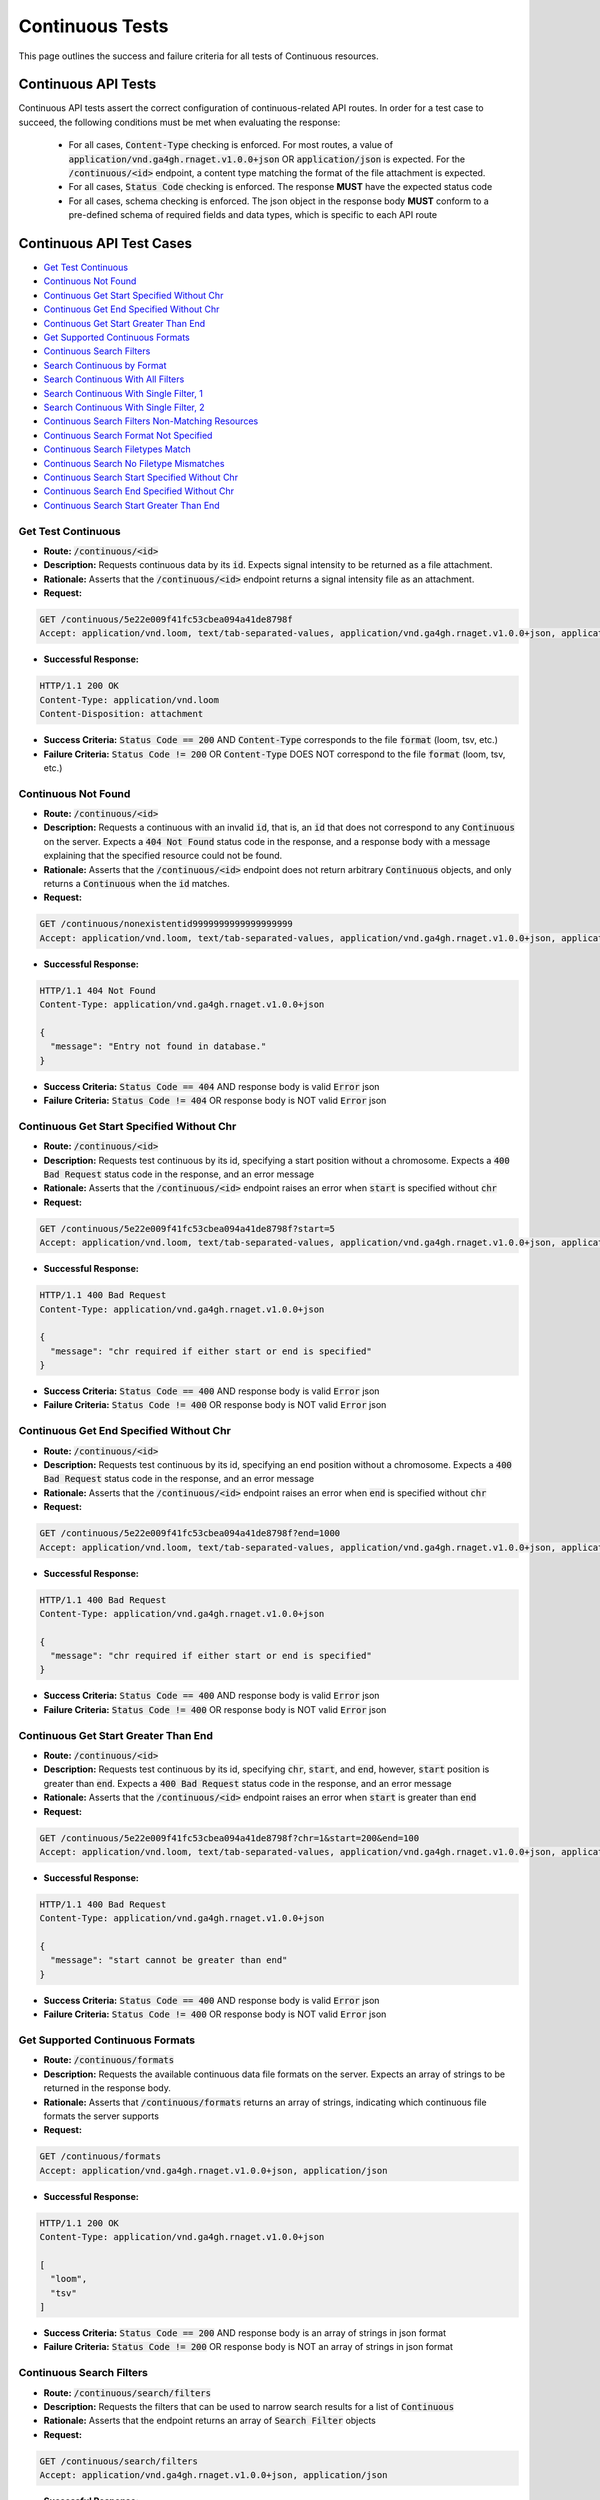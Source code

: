 Continuous Tests
===================

This page outlines the success and failure criteria for all tests of Continuous resources.

Continuous API Tests
---------------------

Continuous API tests assert the correct configuration of continuous-related API 
routes. In order for a test case to succeed, the following conditions must be
met when evaluating the response:
    
    * For all cases, :code:`Content-Type` checking is enforced. For most routes, a value of :code:`application/vnd.ga4gh.rnaget.v1.0.0+json` OR :code:`application/json` is expected. For the :code:`/continuous/<id>` endpoint, a content type matching the format of the file attachment is expected.
    * For all cases, :code:`Status Code` checking is enforced. The response **MUST** have the expected status code
    * For all cases, schema checking is enforced. The json object in the response body **MUST** conform to a pre-defined schema of required fields and data types, which is specific to each API route

Continuous API Test Cases
--------------------------

* `Get Test Continuous`_
* `Continuous Not Found`_
* `Continuous Get Start Specified Without Chr`_
* `Continuous Get End Specified Without Chr`_
* `Continuous Get Start Greater Than End`_
* `Get Supported Continuous Formats`_
* `Continuous Search Filters`_
* `Search Continuous by Format`_
* `Search Continuous With All Filters`_
* `Search Continuous With Single Filter, 1`_
* `Search Continuous With Single Filter, 2`_
* `Continuous Search Filters Non-Matching Resources`_
* `Continuous Search Format Not Specified`_
* `Continuous Search Filetypes Match`_
* `Continuous Search No Filetype Mismatches`_
* `Continuous Search Start Specified Without Chr`_
* `Continuous Search End Specified Without Chr`_
* `Continuous Search Start Greater Than End`_

Get Test Continuous
####################
* **Route:** :code:`/continuous/<id>`
* **Description:** Requests continuous data by its :code:`id`. Expects signal intensity to be returned as a file attachment.
* **Rationale:** Asserts that the :code:`/continuous/<id>` endpoint returns a signal intensity file as an attachment.

* **Request:**

.. code-block:: python

   GET /continuous/5e22e009f41fc53cbea094a41de8798f
   Accept: application/vnd.loom, text/tab-separated-values, application/vnd.ga4gh.rnaget.v1.0.0+json, application/json

* **Successful Response:**

.. code-block:: python

   HTTP/1.1 200 OK
   Content-Type: application/vnd.loom
   Content-Disposition: attachment

* **Success Criteria:** :code:`Status Code == 200` AND :code:`Content-Type` corresponds to the file :code:`format` (loom, tsv, etc.)
* **Failure Criteria:** :code:`Status Code != 200` OR :code:`Content-Type` DOES NOT correspond to the file :code:`format` (loom, tsv, etc.)

Continuous Not Found
######################
* **Route:** :code:`/continuous/<id>`
* **Description:** Requests a continuous with an invalid :code:`id`, that is, an :code:`id` that does not correspond to any :code:`Continuous` on the server. Expects a :code:`404 Not Found` status code in the response, and a response body with a message explaining that the specified resource could not be found.
* **Rationale:** Asserts that the :code:`/continuous/<id>` endpoint does not return arbitrary :code:`Continuous` objects, and only returns a :code:`Continuous` when the :code:`id` matches.

* **Request:**

.. code-block:: python

   GET /continuous/nonexistentid9999999999999999999
   Accept: application/vnd.loom, text/tab-separated-values, application/vnd.ga4gh.rnaget.v1.0.0+json, application/json

* **Successful Response:**

.. code-block:: python

   HTTP/1.1 404 Not Found
   Content-Type: application/vnd.ga4gh.rnaget.v1.0.0+json

   {
     "message": "Entry not found in database."
   }

* **Success Criteria:** :code:`Status Code == 404` AND response body is valid :code:`Error` json
* **Failure Criteria:** :code:`Status Code != 404` OR response body is NOT valid :code:`Error` json

Continuous Get Start Specified Without Chr
###########################################
* **Route:** :code:`/continuous/<id>`
* **Description:** Requests test continuous by its id, specifying a start position without a chromosome. Expects a :code:`400 Bad Request` status code in the response, and an error message
* **Rationale:** Asserts that the :code:`/continuous/<id>` endpoint raises an error when :code:`start` is specified without :code:`chr`

* **Request:**

.. code-block:: python

   GET /continuous/5e22e009f41fc53cbea094a41de8798f?start=5
   Accept: application/vnd.loom, text/tab-separated-values, application/vnd.ga4gh.rnaget.v1.0.0+json, application/json

* **Successful Response:**

.. code-block:: python

   HTTP/1.1 400 Bad Request
   Content-Type: application/vnd.ga4gh.rnaget.v1.0.0+json

   {
     "message": "chr required if either start or end is specified"
   }

* **Success Criteria:** :code:`Status Code == 400` AND response body is valid :code:`Error` json
* **Failure Criteria:** :code:`Status Code != 400` OR response body is NOT valid :code:`Error` json

Continuous Get End Specified Without Chr
###########################################
* **Route:** :code:`/continuous/<id>`
* **Description:** Requests test continuous by its id, specifying an end position without a chromosome. Expects a :code:`400 Bad Request` status code in the response, and an error message
* **Rationale:** Asserts that the :code:`/continuous/<id>` endpoint raises an error when :code:`end` is specified without :code:`chr`

* **Request:**

.. code-block:: python

   GET /continuous/5e22e009f41fc53cbea094a41de8798f?end=1000
   Accept: application/vnd.loom, text/tab-separated-values, application/vnd.ga4gh.rnaget.v1.0.0+json, application/json

* **Successful Response:**

.. code-block:: python

   HTTP/1.1 400 Bad Request
   Content-Type: application/vnd.ga4gh.rnaget.v1.0.0+json

   {
     "message": "chr required if either start or end is specified"
   }

* **Success Criteria:** :code:`Status Code == 400` AND response body is valid :code:`Error` json
* **Failure Criteria:** :code:`Status Code != 400` OR response body is NOT valid :code:`Error` json

Continuous Get Start Greater Than End
###########################################
* **Route:** :code:`/continuous/<id>`
* **Description:** Requests test continuous by its id, specifying :code:`chr`, :code:`start`, and :code:`end`, however, :code:`start` position is greater than :code:`end`. Expects a :code:`400 Bad Request` status code in the response, and an error message
* **Rationale:** Asserts that the :code:`/continuous/<id>` endpoint raises an error when :code:`start` is greater than :code:`end`

* **Request:**

.. code-block:: python

   GET /continuous/5e22e009f41fc53cbea094a41de8798f?chr=1&start=200&end=100
   Accept: application/vnd.loom, text/tab-separated-values, application/vnd.ga4gh.rnaget.v1.0.0+json, application/json

* **Successful Response:**

.. code-block:: python

   HTTP/1.1 400 Bad Request
   Content-Type: application/vnd.ga4gh.rnaget.v1.0.0+json

   {
     "message": "start cannot be greater than end"
   }

* **Success Criteria:** :code:`Status Code == 400` AND response body is valid :code:`Error` json
* **Failure Criteria:** :code:`Status Code != 400` OR response body is NOT valid :code:`Error` json

Get Supported Continuous Formats
#################################
* **Route:** :code:`/continuous/formats`
* **Description:** Requests the available continuous data file formats on the server. Expects an array of strings to be returned in the response body.
* **Rationale:** Asserts that :code:`/continuous/formats` returns an array of strings, indicating which continuous file formats the server supports

* **Request:**

.. code-block:: python

   GET /continuous/formats
   Accept: application/vnd.ga4gh.rnaget.v1.0.0+json, application/json

* **Successful Response:**

.. code-block:: python

   HTTP/1.1 200 OK
   Content-Type: application/vnd.ga4gh.rnaget.v1.0.0+json

   [
     "loom",
     "tsv"
   ]

* **Success Criteria:** :code:`Status Code == 200` AND response body is an array of strings in json format
* **Failure Criteria:** :code:`Status Code != 200` OR response body is NOT an array of strings in json format

Continuous Search Filters
###########################
* **Route:** :code:`/continuous/search/filters`
* **Description:** Requests the filters that can be used to narrow search results for a list of :code:`Continuous`
* **Rationale:** Asserts that the endpoint returns an array of :code:`Search Filter` objects

* **Request:**

.. code-block:: python

   GET /continuous/search/filters
   Accept: application/vnd.ga4gh.rnaget.v1.0.0+json, application/json

* **Successful Response:**

.. code-block:: python

   HTTP/1.1 200 OK
   Content-Type: application/vnd.ga4gh.rnaget.v1.0.0+json

   [
     {
       "fieldType": "string",
       "values": [
         "1.0"
       ],
       "filter": "version",
       "description": "version to search for"
     },
     {
       "fieldType": "string",
       "filter": "studyID",
       "description": "parent studyID"
     }
   ]

* **Success Criteria:** :code:`Status Code == 200` AND response body is array of :code:`Search Filters`
* **Failure Criteria:** :code:`Status Code != 200` OR response body is NOT array of :code:`Search Filters`

Search Continuous by Format
################################
* **Route:** :code:`/continuous/search`
* **Description:** Searches for all continuous, specifying only the required 'format' parameter. Expects an array of :code:`Continuous` in the response body.
* **Rationale:** Asserts that the :code:`/continuous/search` returns an array, and that each element in the array is a :code:`Continuous`.

* **Request:**

.. code-block:: python

   GET /continuous/search?format=loom
   Accept: application/vnd.ga4gh.rnaget.v1.0.0+json, application/json

* **Successful Response:**

.. code-block:: python

   HTTP/1.1 200 OK
   Content-Type: application/vnd.ga4gh.rnaget.v1.0.0+json

   [
     {
       "id": "fa057c6d18c44960a1b8b49d065b3889",
       "studyID": "6cccbbd76b9c4837bd7342dd616d0fec",
       "url": "/path/to/signal-query-results.loom",
       "version": "1.0",
       "tags": [
         "cancer"
       ],
       "fileType": "loom"
     },
     {
       "id": "5e22e009f41fc53cbea094a41de8798f",
       "studyID": "f3ba0b59bed0fa2f1030e7cb508324d1",
       "url": "/path/to/continuous.loom",
       "version": "1.0",
       "tags": [
         "RNAgetCompliance"
       ],
       "fileType": "loom"
     }
   ]

* **Success Criteria:** :code:`Status Code == 200` AND response body is array of :code:`Continuous` json AND :code:`Array Length >= 1`
* **Failure Criteria:** :code:`Status Code != 200` OR response body is NOT array of :code:`Continuous` json OR :code:`Array Length < 1`

Search Continuous With All Filters
####################################
* **Route:** :code:`/continuous/search`
* **Description:** Searches continuous, using all filtering parameters associated with test continuous. Expects an array of :code:`Continuous` to be returned in the response body. Array must contain at least 1 object.
* **Rationale:** Asserts that :code:`/continuous/search` returns an array of :code:`Continuous` even when specifying filters. The returned array MUST have at least 1 object, as the parameter filters must match the attributes of the test continuous.

* **Request:**

.. code-block:: python

   GET /continuous/search?format=loom&version=1.0&studyID=f3ba0b59bed0fa2f1030e7cb508324d1
   Accept: application/vnd.ga4gh.rnaget.v1.0.0+json, application/json

* **Successful Response:**

.. code-block:: python

   HTTP/1.1 200 OK
   Content-Type: application/vnd.ga4gh.rnaget.v1.0.0+json

   [
     {
       "id": "5e22e009f41fc53cbea094a41de8798f",
       "studyID": "f3ba0b59bed0fa2f1030e7cb508324d1",
       "url": "/path/to/continuous.loom",
       "version": "1.0",
       "tags": [
         "RNAgetCompliance"
       ],
       "fileType": "loom"
    }
   ]

* **Success Criteria:** :code:`Status Code == 200` AND response body is array of :code:`Continuous` json AND :code:`Array Length >= 1`
* **Failure Criteria:** :code:`Status Code != 200` OR response body is NOT array of :code:`Continuous` json OR :code:`Array Length < 1`

Search Continuous With Single Filter, 1
#########################################
* **Route:** :code:`/continuous/search`
* **Description:** Searches continuous using only 1 filtering parameter associated with test continuous (in addition to format). Expects an array of :code:`Continuous`, with length of 1 or greater.
* **Rationale:** Asserts filtering parameters can be used independently of one another, and that each filter yields the test :code:`Continuous` in the search results.

* **Requests:**

.. code-block:: python

   GET /continuous/search?format=loom&version=1.0
   Accept: application/vnd.ga4gh.rnaget.v1.0.0+json, application/json

* **Successful Response:**

.. code-block:: python

   HTTP/1.1 200 OK
   Content-Type: application/vnd.ga4gh.rnaget.v1.0.0+json

   [
     {
       "id": "fa057c6d18c44960a1b8b49d065b3889",
       "studyID": "6cccbbd76b9c4837bd7342dd616d0fec",
       "url": "/path/to/signal-query-results.loom",
       "version": "1.0",
       "tags": [
         "cancer"
       ],
       "fileType": "loom"
     },
     {
       "id": "5e22e009f41fc53cbea094a41de8798f",
       "studyID": "f3ba0b59bed0fa2f1030e7cb508324d1",
       "url": "/path/to/continuous.loom",
       "version": "1.0",
       "tags": [
         "RNAgetCompliance"
       ],
       "fileType": "loom"
     }
   ]

* **Success Criteria:** :code:`Status Code == 200` AND response body is array of :code:`Continuous` json AND :code:`Array Length >= 1`
* **Failure Criteria:** :code:`Status Code != 200` OR response body is NOT array of :code:`Continuous` json OR :code:`Array Length < 1`

Search Continuous With Single Filter, 2
#########################################
* **Route:** :code:`/continuous/search`
* **Description:** Searches continuous using only 1 filtering parameter (a different filter than above) associated with test continuous (in addition to format). Expects an array of :code:`Continuous`, with length of 1 or greater.
* **Rationale:** Asserts filtering parameters can be used independently of one another, and that each filter yields the test :code:`Continuous` in the search results.

* **Requests:**

.. code-block:: python

   GET /continuous/search?format=loom&studyID=f3ba0b59bed0fa2f1030e7cb508324d1
   Accept: application/vnd.ga4gh.rnaget.v1.0.0+json, application/json

* **Successful Response:**

.. code-block:: python

   HTTP/1.1 200 OK
   Content-Type: application/vnd.ga4gh.rnaget.v1.0.0+json

   [
     {
       "id": "5e22e009f41fc53cbea094a41de8798f",
       "studyID": "f3ba0b59bed0fa2f1030e7cb508324d1",
       "url": "/path/to/continuous.loom",
       "version": "1.0",
       "tags": [
         "RNAgetCompliance"
       ],
       "fileType": "loom"
     }
   ]

* **Success Criteria:** :code:`Status Code == 200` AND response body is array of :code:`Continuous` json AND :code:`Array Length >= 1`
* **Failure Criteria:** :code:`Status Code != 200` OR response body is NOT array of :code:`Continuous` json OR :code:`Array Length < 1`

Continuous Search Filters Non-Matching Resources
#################################################
* **Route:** :code:`/continuous/search`
* **Description:** Tests that the continuous search endpoint correctly filters out non-matching :code:`Continuous` based on url parameters. Makes a request to the :code:`/continuous/search` endpoint with invalid filters (not matching any :code:`Continuous`), and expects an empty array as a response.
* **Rationale:** Asserts that the endpoint correctly filters out non-matching entities, that the endpoint does not return an arbitrary list of :code:`Continuous` that differ from filters.

* **Request:**

.. code-block:: python

   GET /continuous/search?format=nonexistentid9999999999999999999&version=nonexistentid9999999999999999999&studyID=nonexistentid9999999999999999999
   Accept: application/vnd.ga4gh.rnaget.v1.0.0+json, application/json

* **Successful Response:**

.. code-block:: python

   HTTP/1.1 200 OK
   Content-Type: application/vnd.ga4gh.rnaget.v1.0.0+json

   []

* **Success Criteria:** :code:`Status Code == 200` AND response body is an empty array
* **Failure Criteria:** :code:`Status Code != 200` OR response body is NOT an empty array

Continuous Search Format Not Specified
#######################################
* **Route:** :code:`/continuous/search`
* **Description:** Searches for all continuous WITHOUT specifying the required :code:`format` parameter. Expects a :code:`4xx` error response, with an error message indicating that the request was invalid.
* **Rationale:** As the :code:`format` parameter is required to specify file format for the :code:`/continuous/search` endpoint, this test asserts malformed requests raise an error.

* **Request:**

.. code-block:: python

   GET /continuous/search
   Accept: application/vnd.ga4gh.rnaget.v1.0.0+json, application/json

* **Successful Response:**

.. code-block:: python

   HTTP/1.1 400 Bad Request
   Content-Type: application/vnd.ga4gh.rnaget.v1.0.0+json

   {
     "message": "Input payload validation failed"
   }

* **Success Criteria:** :code:`Status Code == 4xx` AND response body is valid :code:`Error` json
* **Failure Criteria:** :code:`Status Code != 4xx` AND response body is NOT valid :code:`Error` json

Continuous Search Filetypes Match
####################################
* **Route:** :code:`/continuous/search`
* **Description:** Search for all continuous, only specifying the required :code:`format` parameter. Checks that all :code:`Continuous` in the response array have a :code:`fileType` that matches the requested :code:`format`.
* **Rationale:** Asserts that the :code:`/continuous/<id>` endpoint does not return arbitrary :code:`Continuous`, only :code:`Continuous` with a :code:`fileType` matching the requested :code:`format`.

* **Request:**

.. code-block:: python

   GET /continuous/search?format=loom
   Accept: application/vnd.ga4gh.rnaget.v1.0.0+json, application/json

* **Successful Response:**

.. code-block:: python

   HTTP/1.1 200 OK
   Content-Type: application/vnd.ga4gh.rnaget.v1.0.0+json

   [
     {
       "id": "fa057c6d18c44960a1b8b49d065b3889",
       "studyID": "6cccbbd76b9c4837bd7342dd616d0fec",
       "url": "/woldlab/castor/home/sau/public_html/rnaget/signal-query-results.loom",
       "version": "1.0",
       "tags": [
         "cancer"
       ],
       "fileType": "loom"
     },
     {
       "id": "5e22e009f41fc53cbea094a41de8798f",
       "studyID": "f3ba0b59bed0fa2f1030e7cb508324d1",
       "url": "/woldlab/castor/home/sau/public_html/rnaget/continuous.loom",
       "version": "1.0",
       "tags": [
         "RNAgetCompliance"
       ],
       "fileType": "loom"
     }
   ]

* **Success Criteria:** :code:`Status Code == 200` AND response body is array of :code:`Continuous` json AND ALL :code:`Continuous` have a :code:`fileType` matching the requested :code:`format`
* **Failure Criteria:** :code:`Status Code != 200` OR response body is NOT array of :code:`Continuous` json OR ANY :code:`Continuous` DOES NOT have a :code:`fileType` matching the requested :code:`format`

Continuous Search No Filetype Mismatches
#########################################
* **Route:** :code:`/continuous/search`
* **Description:** Search for all continuous, only specifying the required :code:`format` parameter. However, the value of :code:`format` is different from that of the test continuous file. Checks that all :code:`Continuous` in the response array have a :code:`fileType` that matches the requested :code:`format`.
* **Rationale:** This test is used in conjunction with the above to ensure that only :code:`Continuous` of the correct :code:`fileType` are returned. Asserts that all :code:`Continuous` returned from the above test case are excluded from the response of this test case

* **Request:**

.. code-block:: python

   GET /continuous/search?format=tsv
   Accept: application/vnd.ga4gh.rnaget.v1.0.0+json, application/json

* **Successful Response:**

.. code-block:: python

   HTTP/1.1 200 OK
   Content-Type: application/vnd.ga4gh.rnaget.v1.0.0+json

   []

* **Success Criteria:** :code:`Status Code == 200` AND response body is array of :code:`Continuous` json AND ALL :code:`Continuous` have a :code:`fileType` matching the requested :code:`format`
* **Failure Criteria:** :code:`Status Code != 200` OR response body is NOT array of :code:`Continuous` json OR ANY :code:`Continuous` DOES NOT have a :code:`fileType` matching the requested :code:`format`

Continuous Search Start Specified Without Chr
##############################################
* **Route:** :code:`/continuous/search`
* **Description:** Search continuous, specifying a start position without a chromosome. Expects a :code:`400 Bad Request` status code in the response, and an error message
* **Rationale:** Asserts that the :code:`/continuous/search` endpoint raises an error when :code:`start` is specified without :code:`chr`

* **Request:**

.. code-block:: python

   GET /continuous/search?format=loom&start=5
   Accept: application/vnd.ga4gh.rnaget.v1.0.0+json, application/json

* **Successful Response:**

.. code-block:: python

   HTTP/1.1 400 Bad Request
   Content-Type: application/vnd.ga4gh.rnaget.v1.0.0+json

   {
     "message": "chr required if either start or end is specified"
   }

* **Success Criteria:** :code:`Status Code == 400` AND response body is valid :code:`Error` json
* **Failure Criteria:** :code:`Status Code != 400` OR response body is NOT valid :code:`Error` json

Continuous Search End Specified Without Chr
############################################
* **Route:** :code:`/continuous/search`
* **Description:** Search continuous, specifying an end position without a chromosome. Expects a :code:`400 Bad Request` status code in the response, and an error message
* **Rationale:** Asserts that the :code:`/continuous/search` endpoint raises an error when :code:`end` is specified without :code:`chr`

* **Request:**

.. code-block:: python

   GET /continuous/search?format=loom&end=1000
   Accept: application/vnd.ga4gh.rnaget.v1.0.0+json, application/json

* **Successful Response:**

.. code-block:: python

   HTTP/1.1 400 Bad Request
   Content-Type: application/vnd.ga4gh.rnaget.v1.0.0+json

   {
     "message": "chr required if either start or end is specified"
   }

* **Success Criteria:** :code:`Status Code == 400` AND response body is valid :code:`Error` json
* **Failure Criteria:** :code:`Status Code != 400` OR response body is NOT valid :code:`Error` json

Continuous Search Start Greater Than End
###########################################
* **Route:** :code:`/continuous/search`
* **Description:** Search continuous, specifying :code:`chr`, :code:`start`, and :code:`end`, however, :code:`start` position is greater than :code:`end`. Expects a :code:`400 Bad Request` status code in the response, and an error message
* **Rationale:** Asserts that the :code:`/continuous/search` endpoint raises an error when :code:`start` is greater than :code:`end`

* **Request:**

.. code-block:: python

   GET /continuous/search?format=loom&chr=1&start=200&end=100
   Accept: application/vnd.ga4gh.rnaget.v1.0.0+json, application/json

* **Successful Response:**

.. code-block:: python

   HTTP/1.1 400 Bad Request
   Content-Type: application/vnd.ga4gh.rnaget.v1.0.0+json

   {
     "message": "start cannot be greater than end"
   }

* **Success Criteria:** :code:`Status Code == 400` AND response body is valid :code:`Error` json
* **Failure Criteria:** :code:`Status Code != 400` OR response body is NOT valid :code:`Error` json

Continuous API Non-Implemented Test Cases
------------------------------------------

* `Continuous Get Not Implemented`_
* `Continuous Search Not Implemented`_
* `Continuous Search Filters Not Implemented`_
* `Continuous Formats Not Implemented`_

Continuous Get Not Implemented
###############################
* **Route:** :code:`/continuous/<id>`
* **Description:** If the :code:`Continuous` endpoint is specified as :code:`Not Implemented` in the config file, then this test will be run. Requests the :code:`/continuous/<id>` endpoint, expecting a :code:`501 Not Implemented` status code response
* **Rationale:** Asserts that :code:`Continuous` related endpoints are correctly non-implemented according to the spec 

* **Request:**

.. code-block:: python

   GET /continuous/nonexistentid9999999999999999999
   Accept: application/vnd.ga4gh.rnaget.v1.0.0+json, application/json

* **Successful Response:**

.. code-block:: python

   HTTP/1.1 501 Not Implemented
   Content-Type: application/vnd.ga4gh.rnaget.v1.0.0+json

* **Success Criteria:** :code:`Status Code == 501`
* **Failure Criteria:** :code:`Status Code != 501`

Continuous Search Not Implemented
##################################
* **Route:** :code:`/continuous/search`
* **Description:** If the :code:`Continuous` endpoint is specified as :code:`Not Implemented` in the config file, then this test will be run. Requests the :code:`/continuous/search` endpoint, expecting a :code:`501 Not Implemented` status code response
* **Rationale:** Asserts that :code:`Continuous` related endpoints are correctly non-implemented according to the spec 

* **Request:**

.. code-block:: python

   GET /continuous/search
   Accept: application/vnd.ga4gh.rnaget.v1.0.0+json, application/json

* **Successful Response:**

.. code-block:: python

   HTTP/1.1 501 Not Implemented
   Content-Type: application/vnd.ga4gh.rnaget.v1.0.0+json

* **Success Criteria:** :code:`Status Code == 501`
* **Failure Criteria:** :code:`Status Code != 501`

Continuous Search Filters Not Implemented
##########################################
* **Route:** :code:`/continuous/search/filters`
* **Description:** If the :code:`Continuous` endpoint is specified as :code:`Not Implemented` in the config file, then this test will be run. Requests the :code:`/continuous/search/filters` endpoint, expecting a :code:`501 Not Implemented` status code response
* **Rationale:** Asserts that :code:`Continuous` related endpoints are correctly non-implemented according to the spec

* **Request:**

.. code-block:: python

   GET /continuous/search/filters
   Accept: application/vnd.ga4gh.rnaget.v1.0.0+json, application/json

* **Successful Response:**

.. code-block:: python

   HTTP/1.1 501 Not Implemented
   Content-Type: application/vnd.ga4gh.rnaget.v1.0.0+json

* **Success Criteria:** :code:`Status Code == 501`
* **Failure Criteria:** :code:`Status Code != 501`

Continuous Formats Not Implemented
##########################################
* **Route:** :code:`/continuous/formats`
* **Description:** If the :code:`Continuous` endpoint is specified as :code:`Not Implemented` in the config file, then this test will be run. Requests the :code:`/continuous/formats` endpoint, expecting a :code:`501 Not Implemented` status code response
* **Rationale:** Asserts that :code:`Continuous` related endpoints are correctly non-implemented according to the spec

* **Request:**

.. code-block:: python

   GET /continuous/formats
   Accept: application/vnd.ga4gh.rnaget.v1.0.0+json, application/json

* **Successful Response:**

.. code-block:: python

   HTTP/1.1 501 Not Implemented
   Content-Type: application/vnd.ga4gh.rnaget.v1.0.0+json

* **Success Criteria:** :code:`Status Code == 501`
* **Failure Criteria:** :code:`Status Code != 501`

Continuous Content Tests
-------------------------

Continuous content tests assert that continuous data files/matrices downloaded
from the RNAget server contain the expected content based on the request. 
Continuous file tracks, positions, and intensity values are cross-referenced
against the request to ensure the expected data has been returned.

Continuous Content Test Cases
------------------------------

* `Continuous Get Content, Assert Correct Values, 1`_
* `Continuous Get Content, chr, 1`_
* `Continuous Get Content, chr, 2`_
* `Continuous Get Content, chr and start, 1`_
* `Continuous Get Content, chr and start, 2`_
* `Continuous Get Content, chr and end, 1`_
* `Continuous Get Content, chr and end, 2`_
* `Continuous Get Content, chr, start, and end, 1`_
* `Continuous Get Content, chr, start, and end, 2`_
* `Continuous Search Content, chr, 1`_
* `Continuous Search Content, chr, 2`_
* `Continuous Search Content, chr and start, 1`_
* `Continuous Search Content, chr and start, 2`_
* `Continuous Search Content, chr and end, 1`_
* `Continuous Search Content, chr and end, 2`_
* `Continuous Search Content, chr, start, and end, 1`_
* `Continuous Search Content, chr, start, and end, 2`_

Continuous Get Content, Assert Correct Values, 1
################################################################
* **Route:** :code:`/continuous/<id>`
* **Description:** Download test continuous, check matrix tracks (rows), positions (columns), and signal intensity values against known values
* **Rationale:** Asserts the correct matrix file is associated with the test :code:`Continuous`

* **Request:**

.. code-block:: python

   GET /continuous/5e22e009f41fc53cbea094a41de8798f
   Accept: application/vnd.loom, text/tab-separated-values, application/vnd.ga4gh.rnaget.v1.0.0+json, application/json

* **Success Criteria:** Test continuous matrix, rows, and values match expected
* **Failure Criteria:** Test continuous matrix, rows, and values DO NOT match expected

Continuous Get Content, chr, 1
################################################################
* **Route:** :code:`/continuous/<id>`
* **Description:** Subset test continuous by chr, check matrix only contains positions from requested chr
* **Rationale:** Asserts continuous get endpoint correctly subsets continuous matrix by chr

* **Request:**

.. code-block:: python

   GET /continuous/5e22e009f41fc53cbea094a41de8798f?chr=chr1
   Accept: application/vnd.loom, text/tab-separated-values, application/vnd.ga4gh.rnaget.v1.0.0+json, application/json

* **Success Criteria:** Matrix contains ONLY positions from request chr
* **Failure Criteria:** Matrix DOES NOT contain ONLY positions from request chr

Continuous Get Content, chr, 2
################################################################
* **Route:** :code:`/continuous/<id>`
* **Description:** Subset test continuous by chr, check matrix only contains positions from requested chr
* **Rationale:** Asserts continuous get endpoint correctly subsets continuous matrix by chr

* **Request:**

.. code-block:: python

   GET /continuous/5e22e009f41fc53cbea094a41de8798f?chr=chr5
   Accept: application/vnd.loom, text/tab-separated-values, application/vnd.ga4gh.rnaget.v1.0.0+json, application/json

* **Success Criteria:** Matrix contains ONLY positions from request chr
* **Failure Criteria:** Matrix DOES NOT contain ONLY positions from request chr

Continuous Get Content, chr and start, 1
################################################################
* **Route:** :code:`/continuous/<id>`
* **Description:** Subset test continuous by chr and start, check matrix ONLY contains positions from requested chr above or equal to start base
* **Rationale:** Asserts continuous get endpoint correctly subsets continuous matrix by chr and start

* **Request:**

.. code-block:: python

   GET /continuous/5e22e009f41fc53cbea094a41de8798f?chr=chr1&start=32
   Accept: application/vnd.loom, text/tab-separated-values, application/vnd.ga4gh.rnaget.v1.0.0+json, application/json

* **Success Criteria:** Matrix contains ONLY positions from request chr above or equal to start base
* **Failure Criteria:** Matrix DOES NOT contain ONLY positions from request chr above or equal to start base

Continuous Get Content, chr and start, 2
################################################################
* **Route:** :code:`/continuous/<id>`
* **Description:** Subset test continuous by chr and start, check matrix ONLY contains positions from requested chr above or equal to start base
* **Rationale:** Asserts continuous get endpoint correctly subsets continuous matrix by chr and start

* **Request:**

.. code-block:: python

   GET /continuous/5e22e009f41fc53cbea094a41de8798f?chr=chr5&start=100
   Accept: application/vnd.loom, text/tab-separated-values, application/vnd.ga4gh.rnaget.v1.0.0+json, application/json

* **Success Criteria:** Matrix contains ONLY positions from request chr above or equal to start base
* **Failure Criteria:** Matrix DOES NOT contain ONLY positions from request chr above or equal to start base

Continuous Get Content, chr and end, 1
################################################################
* **Route:** :code:`/continuous/<id>`
* **Description:** Subset test continuous by chr and end, check matrix ONLY contains positions from requested chr below end base
* **Rationale:** Asserts continuous get endpoint correctly subsets continuous matrix by chr and end

* **Request:**

.. code-block:: python

   GET /continuous/5e22e009f41fc53cbea094a41de8798f?chr=chr1&end=22
   Accept: application/vnd.loom, text/tab-separated-values, application/vnd.ga4gh.rnaget.v1.0.0+json, application/json

* **Success Criteria:** Matrix contains ONLY positions from request chr below end base
* **Failure Criteria:** Matrix DOES NOT contain ONLY positions from request chr below end base

Continuous Get Content, chr and end, 2
################################################################
* **Route:** :code:`/continuous/<id>`
* **Description:** Subset test continuous by chr and end, check matrix ONLY contains positions from requested chr below end base
* **Rationale:** Asserts continuous get endpoint correctly subsets continuous matrix by chr and end

* **Request:**

.. code-block:: python

   GET /continuous/5e22e009f41fc53cbea094a41de8798f?chr=chr5&end=49
   Accept: application/vnd.loom, text/tab-separated-values, application/vnd.ga4gh.rnaget.v1.0.0+json, application/json

* **Success Criteria:** Matrix contains ONLY positions from request chr below end base
* **Failure Criteria:** Matrix DOES NOT contain ONLY positions from request chr below end base

Continuous Get Content, chr, start, and end, 1
################################################################
* **Route:** :code:`/continuous/<id>`
* **Description:** Subset test continuous by chr, start, and end, check matrix ONLY contains positions from requested chr between start and end bases
* **Rationale:** Asserts continuous get endpoint correctly subsets continuous matrix by chr, start, and end

* **Request:**

.. code-block:: python

   GET /continuous/5e22e009f41fc53cbea094a41de8798f?chr=chr1&start=30&end=50
   Accept: application/vnd.loom, text/tab-separated-values, application/vnd.ga4gh.rnaget.v1.0.0+json, application/json

* **Success Criteria:** Matrix contains ONLY positions from request chr between start and end bases
* **Failure Criteria:** Matrix DOES NOT contain ONLY positions from request chr between start and end bases

Continuous Get Content, chr, start, and end, 2
################################################################
* **Route:** :code:`/continuous/<id>`
* **Description:** Subset test continuous by chr, start, and end, check matrix ONLY contains positions from requested chr between start and end bases
* **Rationale:** Asserts continuous get endpoint correctly subsets continuous matrix by chr, start, and end

* **Request:**

.. code-block:: python

   GET /continuous/5e22e009f41fc53cbea094a41de8798f?chr=chr5&start=69&end=117
   Accept: application/vnd.loom, text/tab-separated-values, application/vnd.ga4gh.rnaget.v1.0.0+json, application/json

* **Success Criteria:** Matrix contains ONLY positions from request chr between start and end bases
* **Failure Criteria:** Matrix DOES NOT contain ONLY positions from request chr between start and end bases

Continuous Search Content, chr, 1
################################################################
* **Route:** :code:`/continuous/search`
* **Description:** Subset test continuous by chr, check matrix only contains positions from requested chr
* **Rationale:** Asserts continuous search endpoint correctly subsets continuous matrix by chr

* **Request:**

.. code-block:: python

   GET /continuous/search?version=1.0&studyID=f3ba0b59bed0fa2f1030e7cb508324d1&chr=chr1
   Accept: application/vnd.ga4gh.rnaget.v1.0.0+json, application/json

* **Success Criteria:** Matrix contains ONLY positions from request chr
* **Failure Criteria:** Matrix DOES NOT contain ONLY positions from request chr

Continuous Search Content, chr, 2
################################################################
* **Route:** :code:`/continuous/search`
* **Description:** Subset test continuous by chr, check matrix only contains positions from requested chr
* **Rationale:** Asserts continuous search endpoint correctly subsets continuous matrix by chr

* **Request:**

.. code-block:: python

   GET /continuous/search?version=1.0&studyID=f3ba0b59bed0fa2f1030e7cb508324d1&chr=chr5
   Accept: application/vnd.ga4gh.rnaget.v1.0.0+json, application/json

* **Success Criteria:** Matrix contains ONLY positions from request chr
* **Failure Criteria:** Matrix DOES NOT contain ONLY positions from request chr

Continuous Search Content, chr and start, 1
################################################################
* **Route:** :code:`/continuous/search`
* **Description:** Subset test continuous by chr and start, check matrix ONLY contains positions from requested chr above or equal to start base
* **Rationale:** Asserts continuous search endpoint correctly subsets continuous matrix by chr and start

* **Request:**

.. code-block:: python

   GET /continuous/search?version=1.0&studyID=f3ba0b59bed0fa2f1030e7cb508324d1&chr=chr1&start=55
   Accept: application/vnd.ga4gh.rnaget.v1.0.0+json, application/json

* **Success Criteria:** Matrix contains ONLY positions from request chr above or equal to start base
* **Failure Criteria:** Matrix DOES NOT contain ONLY positions from request chr above or equal to start base

Continuous Search Content, chr and start, 2
################################################################
* **Route:** :code:`/continuous/search`
* **Description:** Subset test continuous by chr and start, check matrix ONLY contains positions from requested chr above or equal to start base
* **Rationale:** Asserts continuous search endpoint correctly subsets continuous matrix by chr and start

* **Request:**

.. code-block:: python

   GET /continuous/search?version=1.0&studyID=f3ba0b59bed0fa2f1030e7cb508324d1&chr=chr5&start=16
   Accept: application/vnd.ga4gh.rnaget.v1.0.0+json, application/json

* **Success Criteria:** Matrix contains ONLY positions from request chr above or equal to start base
* **Failure Criteria:** Matrix DOES NOT contain ONLY positions from request chr above or equal to start base

Continuous Search Content, chr and end, 1
################################################################
* **Route:** :code:`/continuous/search`
* **Description:** Subset test continuous by chr and end, check matrix ONLY contains positions from requested chr below end base
* **Rationale:** Asserts continuous search endpoint correctly subsets continuous matrix by chr and end

* **Request:**

.. code-block:: python

   GET /continuous/search?version=1.0&studyID=f3ba0b59bed0fa2f1030e7cb508324d1&chr=chr1&end=41
   Accept: application/vnd.ga4gh.rnaget.v1.0.0+json, application/json

* **Success Criteria:** Matrix contains ONLY positions from request chr below end base
* **Failure Criteria:** Matrix DOES NOT contain ONLY positions from request chr below end base

Continuous Search Content, chr and end, 2
################################################################
* **Route:** :code:`/continuous/search`
* **Description:** Subset test continuous by chr and end, check matrix ONLY contains positions from requested chr below end base
* **Rationale:** Asserts continuous search endpoint correctly subsets continuous matrix by chr and end

* **Request:**

.. code-block:: python

   GET /continuous/search?version=1.0&studyID=f3ba0b59bed0fa2f1030e7cb508324d1&chr=chr5&end=73
   Accept: application/vnd.ga4gh.rnaget.v1.0.0+json, application/json

* **Success Criteria:** Matrix contains ONLY positions from request chr below end base
* **Failure Criteria:** Matrix DOES NOT contain ONLY positions from request chr below end base

Continuous Search Content, chr, start, and end, 1
################################################################
* **Route:** :code:`/continuous/search`
* **Description:** Subset test continuous by chr, start, and end, check matrix ONLY contains positions from requested chr between start and end bases
* **Rationale:** Asserts continuous search endpoint correctly subsets continuous matrix by chr, start, and end

* **Request:**

.. code-block:: python

   GET /continuous/search?version=1.0&studyID=f3ba0b59bed0fa2f1030e7cb508324d1&chr=chr1&start=51&end=66
   Accept: application/vnd.ga4gh.rnaget.v1.0.0+json, application/json

* **Success Criteria:** Matrix contains ONLY positions from request chr between start and end bases
* **Failure Criteria:** Matrix DOES NOT contain ONLY positions from request chr between start and end bases

Continuous Search Content, chr, start, and end, 2
################################################################
* **Route:** :code:`/continuous/search`
* **Description:** Subset test continuous by chr, start, and end, check matrix ONLY contains positions from requested chr between start and end bases
* **Rationale:** Asserts continuous search endpoint correctly subsets continuous matrix by chr, start, and end

* **Request:**

.. code-block:: python

   GET /continuous/search?version=1.0&studyID=f3ba0b59bed0fa2f1030e7cb508324d1&chr=chr5&start=102&end=115
   Accept: application/vnd.ga4gh.rnaget.v1.0.0+json, application/json

* **Success Criteria:** Matrix contains ONLY positions from request chr between start and end bases
* **Failure Criteria:** Matrix DOES NOT contain ONLY positions from request chr between start and end bases
